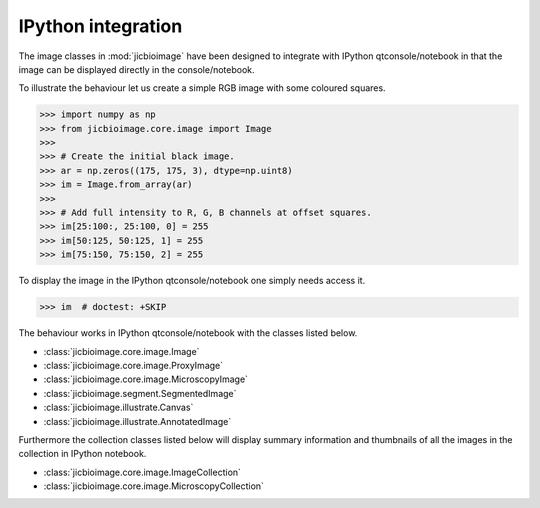 IPython integration
===================

The image classes in :mod:`jicbioimage` have been designed to integrate with
IPython qtconsole/notebook in that the image can be displayed directly in the
console/notebook.

To illustrate the behaviour let us create a simple RGB image with some coloured
squares.

.. code-block:: python

    >>> import numpy as np
    >>> from jicbioimage.core.image import Image
    >>> 
    >>> # Create the initial black image.
    >>> ar = np.zeros((175, 175, 3), dtype=np.uint8)
    >>> im = Image.from_array(ar)
    >>> 
    >>> # Add full intensity to R, G, B channels at offset squares.
    >>> im[25:100:, 25:100, 0] = 255
    >>> im[50:125, 50:125, 1] = 255
    >>> im[75:150, 75:150, 2] = 255

To display the image in the IPython qtconsole/notebook one simply needs access
it.

.. code-block:: python

    >>> im  # doctest: +SKIP

.. image:: images/rgb_squares.png
   :alt: RGB image with some coloured squares.

The behaviour works in IPython qtconsole/notebook with the classes listed
below.

- :class:`jicbioimage.core.image.Image`
- :class:`jicbioimage.core.image.ProxyImage`
- :class:`jicbioimage.core.image.MicroscopyImage`
- :class:`jicbioimage.segment.SegmentedImage`
- :class:`jicbioimage.illustrate.Canvas`
- :class:`jicbioimage.illustrate.AnnotatedImage`

Furthermore the collection classes listed below will display summary
information and thumbnails of all the images in the collection in IPython
notebook.

- :class:`jicbioimage.core.image.ImageCollection`
- :class:`jicbioimage.core.image.MicroscopyCollection`
